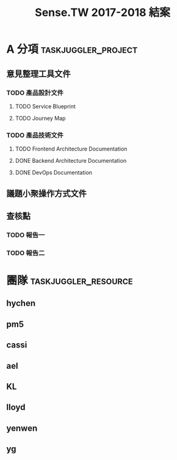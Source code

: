 #+TITLE: Sense.TW 2017-2018 結案
* A 分項                                                :taskjuggler_project:
  :PROPERTIES:
  :start:    2018-10-01
  :end:    2019-01-30
  :END:
** 意見整理工具文件
   :PROPERTIES:
   :task_id:  tool_doc
   :END:
*** TODO 產品設計文件
**** TODO Service Blueprint
     DEADLINE: <2018-12-07 Mon> SCHEDULED: <2018-12-05 Mon>
    :PROPERTIES:
    :task_id: sensetw_385
    :allocate: KL
    :start:    2018-12-05
    :end:    2018-12-07
    :END:
**** TODO Journey Map
     DEADLINE: <2018-12-17 Mon> SCHEDULED: <2018-12-10 Mon>
    :PROPERTIES:
    :task_id: sensetw_386
    :depends:  sensetw_385
    :allocate: KL
    :start:    2018-12-10
    :end:    2018-12-17
    :END:
*** TODO 產品技術文件
**** TODO Frontend Architecture Documentation
     DEADLINE: <2018-12-17 Mon> SCHEDULED: <2018-12-05 Wed>
    :PROPERTIES:
    :task_id: sensetw_394
    :allocate: cassi
    :start: 2018-12-05
    :end: 2018-12-14
    :END:
**** DONE Backend Architecture Documentation
     DEADLINE: <2018-11-23 Thu> SCHEDULED: <2018-11-22 Tue>
     :PROPERTIES:
     :allocate: pm5
     :start: 2018-11-22
     :end: 2018-11-23
     :END:
**** DONE DevOps Documentation
     DEADLINE: <2018-11-30 Fri> SCHEDULED: <2018-11-01 Thu>
     :PROPERTIES:
     :allocate: yenwen
     :start: 2018-11-01
     :end: 2018-11-30
     :END:
** 議題小聚操作方式文件
   DEADLINE: <2018-12-11 Tue> SCHEDULED: <2018-12-06 Thu>
   :PROPERTIES:
   :task_id:  sensetw_375
   :allocate: lloyd
   :start: 2018-12-06
   :end: 2018-12-11
   :END:
** 查核點
*** TODO 報告一
*** TODO 報告二
    :PROPERTIES:
    :depends:  tool_doc, sensetw_375
    :allocate: hychen
    :END:
* 團隊                                                 :taskjuggler_resource:
** hychen
   :PROPERTIES:
   :resource_id: hychen
   :limits: { dailymax 8h weeklymax 40h }
   :END:
** pm5
   :PROPERTIES:
   :resource_id: pm5
   :END:
** cassi
   :PROPERTIES:
   :resource_id: cassi
   :limits: { dailymax 8h weeklymax 40h }
   :END:
** ael
   :PROPERTIES:
   :resource_id: ael
   :limits: { dailymax 8h weeklymax 40h }
   :END:
** KL
   :PROPERTIES:
   :resource_id: KL
   :limits: { dailymax 8h weeklymax 40h }
   :END:
** lloyd
   :PROPERTIES:
   :resource_id: lloyd
   :limits: { dailymax 8h weeklymax 16h }
   :END:
** yenwen
   :PROPERTIES:
   :resource_id: yenwen
   :limits: { dailymax 8h monthlymax 5.5d }
   :END:
** yg
   :PROPERTIES:
   :resource_id: yg
   :limits: { dailymax 8h weeklymax 16h monthlymax 8d }
   :END:
